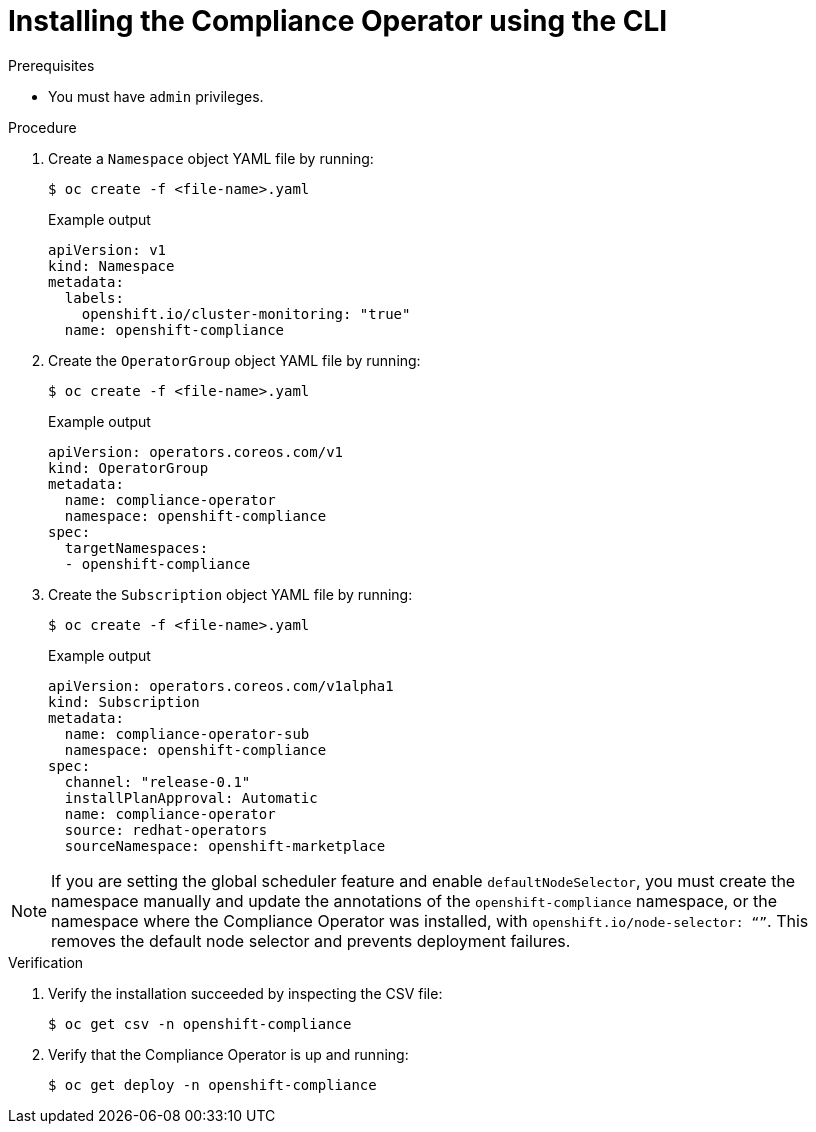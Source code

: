 // Module included in the following assemblies:
//
// * security/compliance_operator/compliance-operator-installation.adoc

[id="installing-compliance-operator-cli_{context}"]
= Installing the Compliance Operator using the CLI

.Prerequisites

* You must have `admin` privileges.

.Procedure

. Create a `Namespace` object YAML file by running:
+
[source,terminal]
----
$ oc create -f <file-name>.yaml
----
+
.Example output
[source,yaml]
----
apiVersion: v1
kind: Namespace
metadata:
  labels:
    openshift.io/cluster-monitoring: "true"
  name: openshift-compliance
----

. Create the `OperatorGroup` object YAML file by running:
+
[source,terminal]
----
$ oc create -f <file-name>.yaml
----
+
.Example output
[source,yaml]
----
apiVersion: operators.coreos.com/v1
kind: OperatorGroup
metadata:
  name: compliance-operator
  namespace: openshift-compliance
spec:
  targetNamespaces:
  - openshift-compliance
----

. Create the `Subscription` object YAML file by running:
+
[source,terminal]
----
$ oc create -f <file-name>.yaml
----
+
.Example output
[source,yaml]
----
apiVersion: operators.coreos.com/v1alpha1
kind: Subscription
metadata:
  name: compliance-operator-sub
  namespace: openshift-compliance
spec:
  channel: "release-0.1"
  installPlanApproval: Automatic
  name: compliance-operator
  source: redhat-operators
  sourceNamespace: openshift-marketplace
----

[NOTE]
====
If you are setting the global scheduler feature and enable `defaultNodeSelector`, you must create the namespace manually and update the annotations of the `openshift-compliance` namespace, or the namespace where the Compliance Operator was installed, with `openshift.io/node-selector: “”`. This removes the default node selector and prevents deployment failures.
====

.Verification

. Verify the installation succeeded by inspecting the CSV file:
+
[source,terminal]
----
$ oc get csv -n openshift-compliance
----

. Verify that the Compliance Operator is up and running:
+
[source,terminal]
----
$ oc get deploy -n openshift-compliance
----
